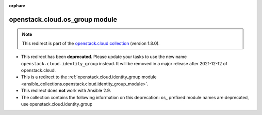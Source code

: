 
.. Document meta

:orphan:

.. Anchors

.. _ansible_collections.openstack.cloud.os_group_module:

.. Title

openstack.cloud.os_group module
+++++++++++++++++++++++++++++++

.. Collection note

.. note::
    This redirect is part of the `openstack.cloud collection <https://galaxy.ansible.com/openstack/cloud>`_ (version 1.8.0).


- This redirect has been **deprecated**. Please update your tasks to use the new name ``openstack.cloud.identity_group`` instead.
  It will be removed in a major release after 2021-12-12 of openstack.cloud.
- This is a redirect to the :ref:`openstack.cloud.identity_group module <ansible_collections.openstack.cloud.identity_group_module>`.
- This redirect does **not** work with Ansible 2.9.
- The collection contains the following information on this deprecation: os_ prefixed module names are deprecated, use openstack.cloud.identity_group
